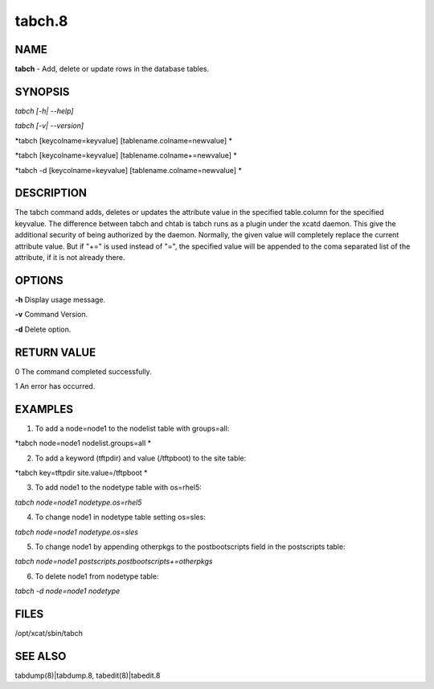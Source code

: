 
#######
tabch.8
#######

.. highlight:: perl


****
NAME
****


\ **tabch**\  - Add, delete or update rows in the database tables.


********
SYNOPSIS
********


\ *tabch [-h| --help]*\ 

\ *tabch [-v| --version]*\ 

\ *tabch [keycolname=keyvalue] [tablename.colname=newvalue] *\ 

\ *tabch [keycolname=keyvalue] [tablename.colname+=newvalue] *\ 

\ *tabch -d [keycolname=keyvalue] [tablename.colname=newvalue] *\ 


***********
DESCRIPTION
***********


The tabch command adds, deletes or updates the attribute value in the specified table.column for the specified keyvalue.  The difference between tabch and chtab is tabch runs as a plugin under the xcatd daemon. This give the additional security of being authorized by the daemon. Normally, the given value will completely replace the current attribute value.  But if "+=" is used instead of "=", the specified value will be appended to the coma separated list of the attribute, if it is not already there.


*******
OPTIONS
*******


\ **-h**\           Display usage message.

\ **-v**\           Command Version.

\ **-d**\           Delete option.


************
RETURN VALUE
************


0 The command completed successfully.

1 An error has occurred.


********
EXAMPLES
********


1. To add a node=node1 to the nodelist table with groups=all:

\ *tabch  node=node1 nodelist.groups=all *\ 

2. To add a keyword (tftpdir) and value (/tftpboot) to the site table:

\ *tabch  key=tftpdir site.value=/tftpboot *\ 

3. To add node1 to the  nodetype table with os=rhel5:

\ *tabch  node=node1 nodetype.os=rhel5*\ 

4. To change node1 in nodetype table setting os=sles:

\ *tabch  node=node1 nodetype.os=sles*\ 

5. To change node1 by appending otherpkgs to the postbootscripts field in the postscripts table:

\ *tabch node=node1 postscripts.postbootscripts+=otherpkgs*\ 

6. To delete node1 from nodetype table:

\ *tabch -d node=node1 nodetype*\ 


*****
FILES
*****


/opt/xcat/sbin/tabch


********
SEE ALSO
********


tabdump(8)|tabdump.8, tabedit(8)|tabedit.8

